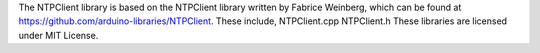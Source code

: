 The NTPClient library is based on the NTPClient library written by
Fabrice Weinberg, which can be found at
https://github.com/arduino-libraries/NTPClient. These include,
NTPClient.cpp NTPClient.h These libraries are licensed under MIT
License.

